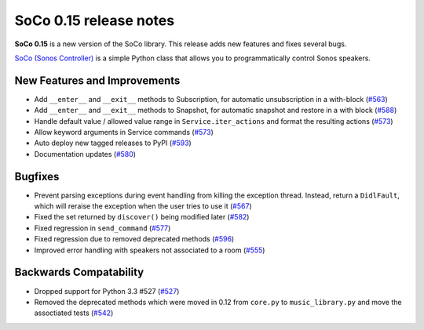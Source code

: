 SoCo 0.15 release notes
***********************

**SoCo 0.15** is a new version of the SoCo library. This release adds new
features and fixes several bugs.

`SoCo (Sonos Controller) <http://python-soco.com/>`_ is a simple Python class
that allows you to programmatically control Sonos speakers.


New Features and Improvements
=============================

* Add ``__enter__`` and ``__exit__`` methods to Subscription, for automatic
  unsubscription in a with-block
  (`#563 <https://github.com/SoCo/SoCo/pull/563>`_)

* Add ``__enter__`` and ``__exit__`` methods to Snapshot, for automatic snapshot
  and restore in a with block (`#588 <https://github.com/SoCo/SoCo/pull/588>`_)

* Handle default value / allowed value range in ``Service.iter_actions`` and
  format the resulting actions
  (`#573 <https://github.com/SoCo/SoCo/pull/573>`_)

* Allow keyword arguments in Service commands
  (`#573 <https://github.com/SoCo/SoCo/pull/573>`_)

* Auto deploy new tagged releases to PyPI
  (`#593 <https://github.com/SoCo/SoCo/pull/593>`_)

* Documentation updates (`#580 <https://github.com/SoCo/SoCo/pull/580>`_)


Bugfixes
========

* Prevent parsing exceptions during event handling from killing the exception
  thread. Instead, return a ``DidlFault``, which will reraise the exception
  when the user tries to use it
  (`#567 <https://github.com/SoCo/SoCo/pull/567>`_)

* Fixed the set returned by ``discover()`` being modified later
  (`#582 <https://github.com/SoCo/SoCo/pull/582>`_)

* Fixed regression in ``send_command``
  (`#577 <https://github.com/SoCo/SoCo/pull/577>`_)

* Fixed regression due to removed deprecated methods
  (`#596 <https://github.com/SoCo/SoCo/pull/596>`_)

* Improved error handling with speakers not associated to a room
  (`#555 <https://github.com/SoCo/SoCo/pull/555>`_)


Backwards Compatability
=======================

* Dropped support for Python 3.3 #527
  (`#527 <https://github.com/SoCo/SoCo/pull/527>`_)

* Removed the deprecated methods which were moved in 0.12 from ``core.py`` to
  ``music_library.py`` and move the assoctiated tests
  (`#542 <https://github.com/SoCo/SoCo/pull/542>`_)

